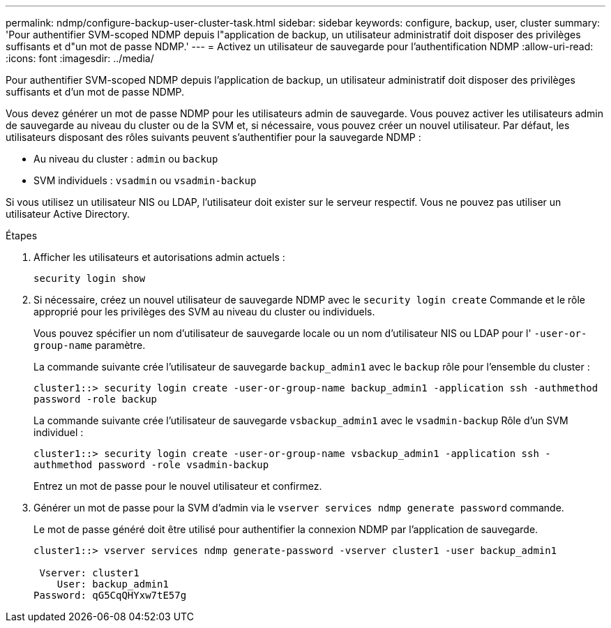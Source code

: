 ---
permalink: ndmp/configure-backup-user-cluster-task.html 
sidebar: sidebar 
keywords: configure, backup, user, cluster 
summary: 'Pour authentifier SVM-scoped NDMP depuis l"application de backup, un utilisateur administratif doit disposer des privilèges suffisants et d"un mot de passe NDMP.' 
---
= Activez un utilisateur de sauvegarde pour l'authentification NDMP
:allow-uri-read: 
:icons: font
:imagesdir: ../media/


[role="lead"]
Pour authentifier SVM-scoped NDMP depuis l'application de backup, un utilisateur administratif doit disposer des privilèges suffisants et d'un mot de passe NDMP.

Vous devez générer un mot de passe NDMP pour les utilisateurs admin de sauvegarde. Vous pouvez activer les utilisateurs admin de sauvegarde au niveau du cluster ou de la SVM et, si nécessaire, vous pouvez créer un nouvel utilisateur. Par défaut, les utilisateurs disposant des rôles suivants peuvent s'authentifier pour la sauvegarde NDMP :

* Au niveau du cluster : `admin` ou `backup`
* SVM individuels : `vsadmin` ou `vsadmin-backup`


Si vous utilisez un utilisateur NIS ou LDAP, l'utilisateur doit exister sur le serveur respectif. Vous ne pouvez pas utiliser un utilisateur Active Directory.

.Étapes
. Afficher les utilisateurs et autorisations admin actuels :
+
`security login show`

. Si nécessaire, créez un nouvel utilisateur de sauvegarde NDMP avec le `security login create` Commande et le rôle approprié pour les privilèges des SVM au niveau du cluster ou individuels.
+
Vous pouvez spécifier un nom d'utilisateur de sauvegarde locale ou un nom d'utilisateur NIS ou LDAP pour l' `-user-or-group-name` paramètre.

+
La commande suivante crée l'utilisateur de sauvegarde `backup_admin1` avec le `backup` rôle pour l'ensemble du cluster :

+
`cluster1::> security login create -user-or-group-name backup_admin1 -application ssh -authmethod password -role backup`

+
La commande suivante crée l'utilisateur de sauvegarde `vsbackup_admin1` avec le `vsadmin-backup` Rôle d'un SVM individuel :

+
`cluster1::> security login create -user-or-group-name vsbackup_admin1 -application ssh -authmethod password -role vsadmin-backup`

+
Entrez un mot de passe pour le nouvel utilisateur et confirmez.

. Générer un mot de passe pour la SVM d'admin via le `vserver services ndmp generate password` commande.
+
Le mot de passe généré doit être utilisé pour authentifier la connexion NDMP par l'application de sauvegarde.

+
[listing]
----
cluster1::> vserver services ndmp generate-password -vserver cluster1 -user backup_admin1

 Vserver: cluster1
    User: backup_admin1
Password: qG5CqQHYxw7tE57g
----

